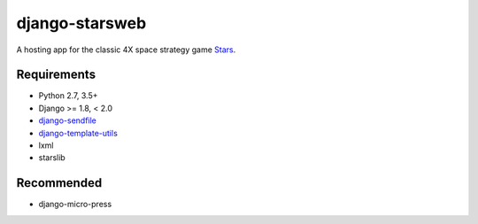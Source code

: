 ===============
django-starsweb
===============

.. image:: https://travis-ci.com/jbradberry/django-starsweb.svg?branch=master
    :target: https://travis-ci.com/jbradberry/django-starsweb

A hosting app for the classic 4X space strategy game Stars_.

.. _Stars: http://en.wikipedia.org/wiki/Stars!


Requirements
------------
- Python 2.7, 3.5+
- Django >= 1.8, < 2.0
- django-sendfile_
- django-template-utils_
- lxml
- starslib

.. _django-sendfile: https://github.com/johnsensible/django-sendfile
.. _django-template-utils: https://bitbucket.org/ubernostrum/django-template-utils

Recommended
-----------
- django-micro-press
